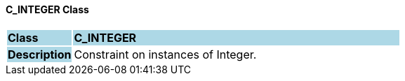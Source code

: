 ==== C_INTEGER Class

[cols="^1,2,3"]
|===
|*Class*
{set:cellbgcolor:lightblue}
2+^|*C_INTEGER*

|*Description*
{set:cellbgcolor:lightblue}
2+|Constraint on instances of Integer.
{set:cellbgcolor!}

|===
